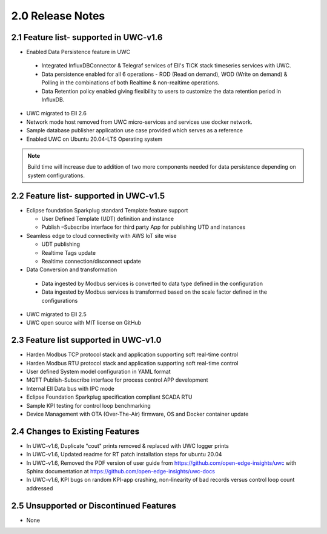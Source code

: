 ==================
2.0 Release Notes
==================
---------------------------------------
2.1 Feature list- supported in UWC-v1.6
---------------------------------------

*	Enabled Data Persistence feature in UWC
   *  Integrated InfluxDBConnector & Telegraf services of EII's TICK stack timeseries services with UWC.
   *  Data persistence enabled for all 6 operations - ROD (Read on demand), WOD (Write on demand) & Polling in the combinations of both Realtime & non-realtime operations.
   *  Data Retention policy enabled giving flexibility to users to customize the data retention period in InfluxDB.
*	UWC migrated to EII 2.6
*  Network mode host removed from UWC micro-services and services use docker network.
*	Sample database publisher application use case provided which serves as a reference
*	Enabled UWC on Ubuntu 20.04-LTS Operating system

.. note:: Build time will increase due to addition of two more components needed for data persistence depending on system configurations.

----------------------------------------
2.2 Feature list- supported in UWC-v1.5
----------------------------------------
*	Eclipse foundation Sparkplug standard Template feature support

  	*  User Defined Template (UDT) definition and instance
    
  	*  Publish –Subscribe interface for third party App for publishing UTD and instances  
    
*	Seamless edge to cloud connectivity with AWS IoT site wise 

  	*  UDT publishing
    
  	*  Realtime Tags update 
    
  	*  Realtime connection/disconnect update 
*	Data Conversion and transformation 

  *	Data ingested by Modbus services is converted to data type defined in the configuration
  
  *	Data ingested by Modbus services is transformed based on the scale factor defined in the configurations 
  
*	UWC migrated to EII 2.5 

*	UWC open source with MIT license on GitHub 

------------------------------------
2.3 Feature list supported in UWC-v1.0 
------------------------------------
*	Harden Modbus TCP protocol stack and application supporting soft real-time control 
*	Harden Modbus RTU protocol stack and application supporting soft real-time control 
*	User defined System model configuration in YAML format 
*	MQTT Publish-Subscribe interface for process control APP development 
*	Internal EII Data bus with IPC mode  
*	Eclipse Foundation Sparkplug specification compliant SCADA RTU 
*	Sample KPI testing for control loop benchmarking 
*	Device Management with OTA (Over-The-Air) firmware, OS and Docker container update 

------------------------------------
2.4 Changes to Existing Features 
------------------------------------
*	In UWC-v1.6, Duplicate "cout" prints removed & replaced with UWC logger prints
*	In UWC-v1.6, Updated readme for RT patch installation steps for ubuntu 20.04
*	In UWC-v1.6, Removed the PDF version of user guide from https://github.com/open-edge-insights/uwc with Sphinx documentation at  https://github.com/open-edge-insights/uwc-docs
* In UWC-v1.6, KPI bugs on random KPI-app crashing, non-linearity of bad records versus control loop count addressed

------------------------------------
2.5 Unsupported or Discontinued Features 
------------------------------------
*	None 


